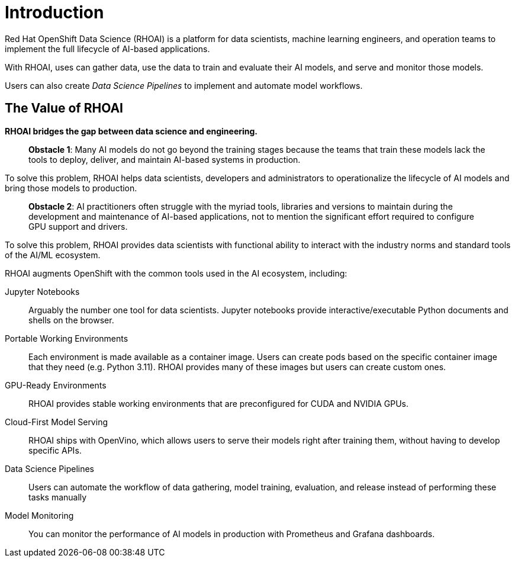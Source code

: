 = Introduction

Red{nbsp}Hat OpenShift Data Science (RHOAI) is a platform for data scientists, machine learning engineers, and operation teams to implement the full lifecycle of AI-based applications.

With RHOAI, uses can gather data, use the data to train and evaluate their AI models, and serve and monitor those models.

Users can also create _Data Science Pipelines_ to implement and automate model workflows.


== The Value of RHOAI

*RHOAI bridges the gap between data science and engineering.*

> **Obstacle 1**: Many AI models do not go beyond the training stages because the teams that train these models lack the tools to deploy, deliver, and maintain AI-based systems in production.

To solve this problem,  RHOAI  helps data scientists, developers and administrators to operationalize the lifecycle of AI models and bring those models to production.

> **Obstacle 2**: AI practitioners often struggle with the myriad tools, libraries and versions to maintain during the development and maintenance of AI-based applications, not to mention the significant effort required to configure GPU support and drivers.

To solve this problem, RHOAI provides data scientists with functional ability to interact with the industry norms and standard tools of the AI/ML ecosystem.



RHOAI augments OpenShift with the common tools used in the AI ecosystem, including:

Jupyter Notebooks::
Arguably the number one tool for data scientists.
Jupyter notebooks provide interactive/executable Python documents and shells on the browser.

Portable Working Environments::
Each environment is made available as a container image.
Users can create pods based on the specific container image that they need (e.g. Python 3.11).
RHOAI provides many of these images but users can create custom ones.

GPU-Ready Environments::
RHOAI provides stable working environments that are preconfigured for CUDA and NVIDIA GPUs.

Cloud-First Model Serving::
RHOAI ships with OpenVino, which allows users to serve their models right after training them, without having to develop specific APIs.

Data Science Pipelines::
Users can automate the workflow of data gathering, model training, evaluation, and release instead of performing these tasks manually

Model Monitoring::
You can monitor the performance of AI models in production with Prometheus and Grafana dashboards.

